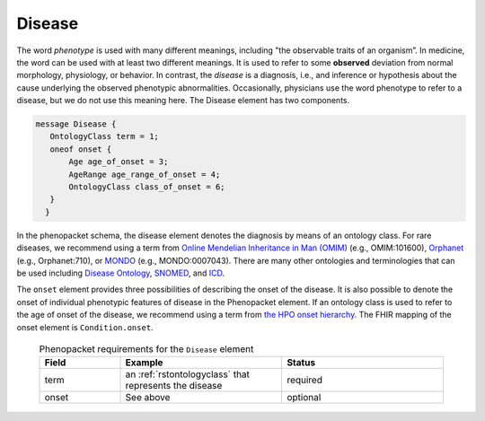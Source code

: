 .. _rstdisease:

=======
Disease
=======

The word *phenotype* is used with many different meanings, including "the observable traits of an organism”. In medicine,
the word can be used with at least two different meanings. It is used to refer to
some **observed** deviation from normal morphology, physiology, or behavior. In contrast, the *disease* is a diagnosis,
i.e., and inference or hypothesis about the  cause underlying the observed phenotypic abnormalities. Occasionally,
physicians use the word phenotype to refer to a disease, but we do not use this meaning here. The Disease element
has two components.

.. code-block:: proto

 message Disease {
    OntologyClass term = 1;
    oneof onset {
        Age age_of_onset = 3;
        AgeRange age_range_of_onset = 4;
        OntologyClass class_of_onset = 6;
    }
   }

In the phenopacket schema, the disease element denotes the diagnosis by means of an ontology class. For rare
diseases, we recommend using a term from  `Online Mendelian Inheritance in Man (OMIM) <https://omim.org/>`_ (e.g.,
OMIM:101600), `Orphanet <https://www.orpha.net/consor/cgi-bin/index.php>`_ (e.g., Orphanet:710), or
`MONDO <https://github.com/monarch-initiative/mondo>`_ (e.g., MONDO:0007043). There are many other
ontologies and terminologies that can be used including `Disease Ontology <http://disease-ontology.org/>`_,
`SNOMED <http://www.snomed.org/>`_, and `ICD <https://www.who.int/classifications/icd/en/>`_.

The ``onset`` element provides three possibilities of describing the onset of the disease. It is also possible
to denote the onset of individual phenotypic features of disease in the Phenopacket element. If an ontology class
is used to refer to the age of onset of the disease, we recommend using a term from
`the HPO onset hierarchy <https://hpo.jax.org/app/browse/term/HP:0003674>`_. The FHIR mapping of the onset element
is ``Condition.onset``.



 .. list-table:: Phenopacket requirements for the ``Disease`` element
    :widths: 25 50 50
    :header-rows: 1

    * - Field
      - Example
      - Status
    * - term
      - an :ref:`rstontologyclass` that represents the disease
      - required
    * - onset
      - See above
      - optional


